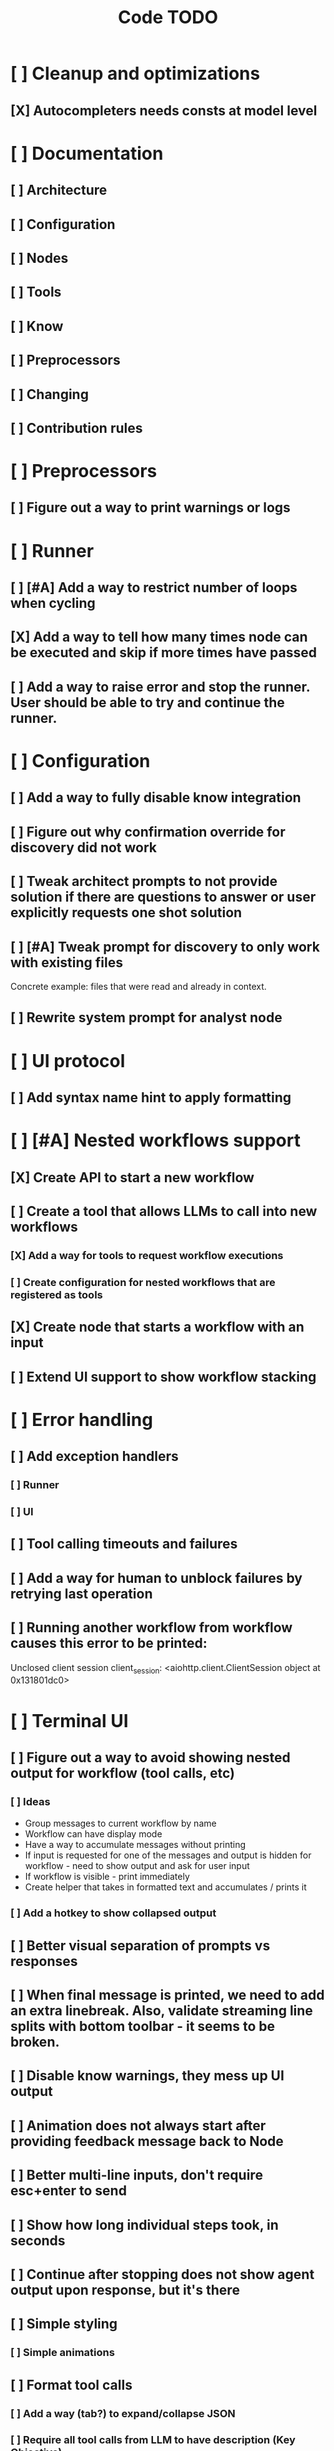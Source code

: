 #+title: Code TODO
* [ ] Cleanup and optimizations
** [X] Autocompleters needs consts at model level
* [ ] Documentation
** [ ] Architecture
** [ ] Configuration
** [ ] Nodes
** [ ] Tools
** [ ] Know
** [ ] Preprocessors
** [ ] Changing
** [ ] Contribution rules
* [ ] Preprocessors
** [ ] Figure out a way to print warnings or logs
* [ ] Runner
** [ ] [#A] Add a way to restrict number of loops when cycling
** [X] Add a way to tell how many times node can be executed and skip if more times have passed
** [ ] Add a way to raise error and stop the runner. User should be able to try and continue the runner.
* [ ] Configuration
** [ ] Add a way to fully disable know integration
** [ ] Figure out why confirmation override for discovery did not work
** [ ] Tweak architect prompts to not provide solution if there are questions to answer or user explicitly requests one shot solution
** [ ] [#A] Tweak prompt for discovery to only work with existing files
Concrete example: files that were read and already in context.
** [ ] Rewrite system prompt for analyst node
* [ ] UI protocol
** [ ] Add syntax name hint to apply formatting
* [ ] [#A] Nested workflows support
** [X] Create API to start a new workflow
** [ ] Create a tool that allows LLMs to call into new workflows
*** [X] Add a way for tools to request workflow executions
*** [ ] Create configuration for nested workflows that are registered as tools
** [X] Create node that starts a workflow with an input
** [ ] Extend UI support to show workflow stacking
* [ ] Error handling
** [ ] Add exception handlers
*** [ ] Runner
*** [ ] UI
** [ ] Tool calling timeouts and failures
** [ ] Add a way for human to unblock failures by retrying last operation
** [ ] Running another workflow from workflow causes this error to be printed:
Unclosed client session
client_session: <aiohttp.client.ClientSession object at 0x131801dc0>
* [ ] Terminal UI
** [ ] Figure out a way to avoid showing nested output for workflow (tool calls, etc)
*** [ ] Ideas
- Group messages to current workflow by name
- Workflow can have display mode
- Have a way to accumulate messages without printing
- If input is requested for one of the messages and output is hidden for workflow - need to show output
  and ask for user input
- If workflow is visible - print immediately
- Create helper that takes in formatted text and accumulates / prints it
*** [ ] Add a hotkey to show collapsed output
** [ ] Better visual separation of prompts vs responses
** [ ] When final message is printed, we need to add an extra linebreak. Also, validate streaming line splits with bottom toolbar - it seems to be broken.
** [ ] Disable know warnings, they mess up UI output
** [ ] Animation does not always start after providing feedback message back to Node
** [ ] Better multi-line inputs, don't require esc+enter to send
** [ ] Show how long individual steps took, in seconds
** [ ] Continue after stopping does not show agent output upon response, but it's there
** [ ] Simple styling
*** [ ] Simple animations
** [ ] Format tool calls
*** [ ] Add a way (tab?) to expand/collapse JSON
*** [ ] Require all tool calls from LLM to have description (Key Objective)
** [X] We might have deadlock somewhere that does not break with ctrl+c
** [ ] Fix estimated cost calculation
* [ ] Block parsers
** [ ] Diff parsers
*** [ ] Patch format
**** [ ] Fix scenario when multiple similar blocks are being updated one after another
*** [ ] Better error reporting for unmatched blocks. Currently it's too verbose.
*** [ ] Unified Diff format
* [ ] Nodes
** [ ] Add a node that injects files in context. Add file manager.
** [ ] LLM node
*** [X] If call does not have correct payload that's not JSON - should respond back with an error immediately
*** [ ] Report tool token usage
*** [ ] Report % token usage
*** [ ] Add tool calling budgets (number of calls, tokens, etc)
*** [ ] Detect tool call loops
*** [ ] Add stats for the number of tokens in the context and context window limits
*** [ ] Figure out why pricing estimates are all zeroes
** [ ] Create RepoMap node - call into Know with provided prompt
*** [ ] Also create preprocessor
** [ ] Fan-out node - call other defined tools, collect their results and pass concatenated messages to next tool
** [ ] TODO node - collect plan that is formatted with specific syntax (markdown? function call?)
** [ ] Exec node
*** [ ] Add timeout
*** [ ] Need comprehensive tests
*** [ ] Use containerization / sandboxing framework when available
* [ ] Tools
** [ ] Integrate Know
*** [ ] Figure out how to express 3rd party dependencies and give access
*** [ ] Disable warnings
*** [ ] Add a way to fully disable know so project is not parsed.
** [ ] Add pattern matching rules to auto-approve rule calls
** [ ] Skills
*** [ ] Skill parsers
*** [ ] Generate tool stubs for skills
** [ ] Web client tool
** [ ] Shell tool
*** [ ] Windows shell support
*** [ ] Non-POSIX shell support
*** [ ] PTY support
*** [ ] Containerization / sandboxing
*** [ ] Add timeout
** [ ] Parallel tool calling support
** [ ] MCP tool support
*** [ ] Ensure that cwd is passed correctly
** [ ] Add a way to reject tool calling automatically if tools with same parameters were already called
** [ ] Figure out sandboxing
*** [ ] Wrap stdio MCP servers in sandbox
*** [ ] Wrap shell tool in sandbox
** [ ] Apply patch tool - useful for fully-agentic loops
